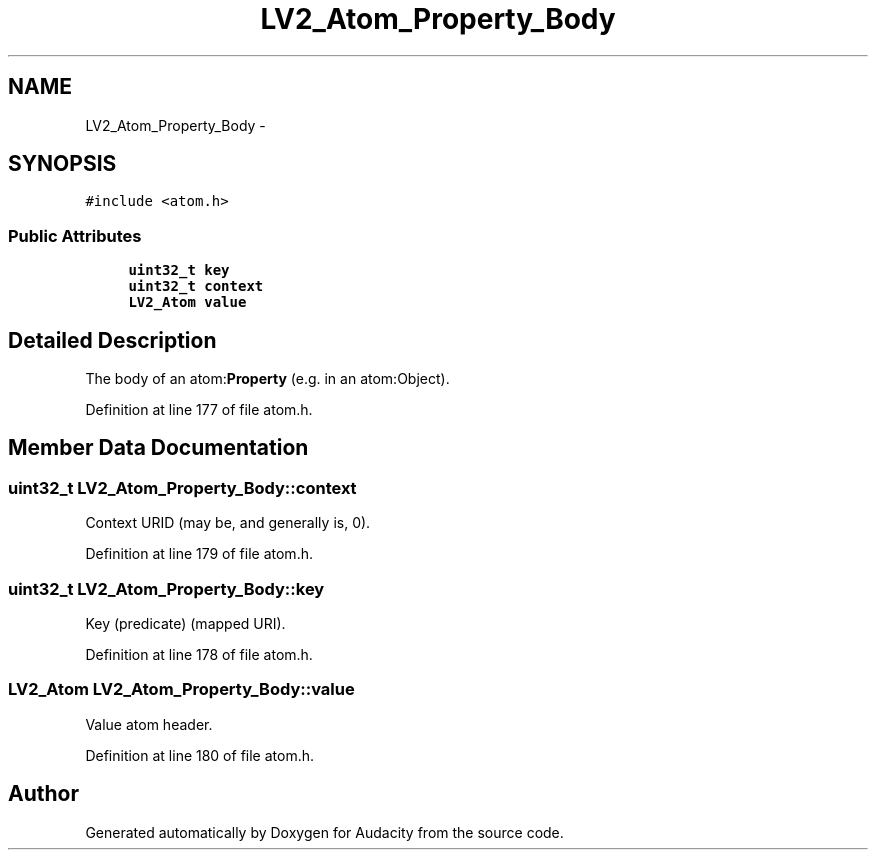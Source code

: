 .TH "LV2_Atom_Property_Body" 3 "Thu Apr 28 2016" "Audacity" \" -*- nroff -*-
.ad l
.nh
.SH NAME
LV2_Atom_Property_Body \- 
.SH SYNOPSIS
.br
.PP
.PP
\fC#include <atom\&.h>\fP
.SS "Public Attributes"

.in +1c
.ti -1c
.RI "\fBuint32_t\fP \fBkey\fP"
.br
.ti -1c
.RI "\fBuint32_t\fP \fBcontext\fP"
.br
.ti -1c
.RI "\fBLV2_Atom\fP \fBvalue\fP"
.br
.in -1c
.SH "Detailed Description"
.PP 
The body of an atom:\fBProperty\fP (e\&.g\&. in an atom:Object)\&. 
.PP
Definition at line 177 of file atom\&.h\&.
.SH "Member Data Documentation"
.PP 
.SS "\fBuint32_t\fP LV2_Atom_Property_Body::context"
Context URID (may be, and generally is, 0)\&. 
.PP
Definition at line 179 of file atom\&.h\&.
.SS "\fBuint32_t\fP LV2_Atom_Property_Body::key"
Key (predicate) (mapped URI)\&. 
.PP
Definition at line 178 of file atom\&.h\&.
.SS "\fBLV2_Atom\fP LV2_Atom_Property_Body::value"
Value atom header\&. 
.PP
Definition at line 180 of file atom\&.h\&.

.SH "Author"
.PP 
Generated automatically by Doxygen for Audacity from the source code\&.

